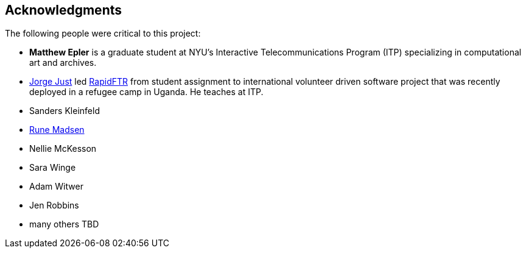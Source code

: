 [preface]
== Acknowledgments

The following people were critical to this project:

* *Matthew Epler* is a graduate student at NYU's Interactive Telecommunications Program (ITP) specializing in computational art and archives.
* link:http://twitter.com/jorgej[Jorge Just] led link:http://www.rapidftr.com[RapidFTR] from student assignment to international volunteer driven software project that was recently deployed in a refugee camp in Uganda. He teaches at ITP.   
* Sanders Kleinfeld
* link:http://runemadsen.com[Rune Madsen]
* Nellie McKesson
* Sara Winge
* Adam Witwer
* Jen Robbins
* many others TBD
